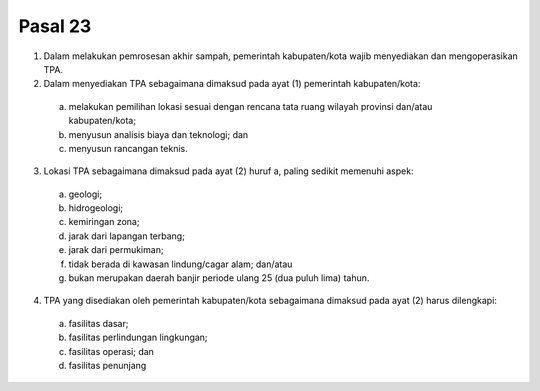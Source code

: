 .. _bab3_pasal23:


***************
Pasal 23
***************


(1) Dalam melakukan pemrosesan akhir sampah,  pemerintah kabupaten/kota wajib menyediakan dan  mengoperasikan TPA. 
(2) Dalam menyediakan TPA sebagaimana dimaksud pada  ayat (1) pemerintah kabupaten/kota: 

   a. melakukan pemilihan lokasi sesuai dengan rencana tata ruang wilayah provinsi dan/atau  kabupaten/kota; 
   b. menyusun analisis biaya dan teknologi; dan 
   c. menyusun rancangan teknis. 
   
(3) Lokasi TPA sebagaimana  dimaksud pada ayat (2) huruf a,  paling sedikit memenuhi aspek: 

   a. geologi; 
   b. hidrogeologi; 
   c. kemiringan zona; 
   d. jarak dari lapangan terbang; 
   e. jarak dari permukiman; 
   f. tidak berada di kawasan lindung/cagar alam;  dan/atau 
   g. bukan merupakan daerah banjir periode ulang 25  (dua puluh lima) tahun. 

(4) TPA yang disediakan oleh pemerintah kabupaten/kota  sebagaimana dimaksud pada ayat (2) harus dilengkapi: 

   a. fasilitas dasar; 
   b. fasilitas perlindungan lingkungan; 
   c. fasilitas operasi; dan 
   d. fasilitas penunjang
